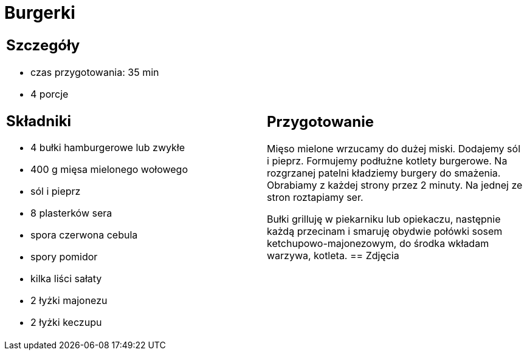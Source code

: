 = Burgerki

[cols=".<a,.<a"]
[frame=none]
[grid=none]
|===
|
== Szczegóły
* czas przygotowania: 35 min
* 4 porcje

== Składniki

* 4 bułki hamburgerowe lub zwykłe
* 400 g mięsa mielonego wołowego
* sól i pieprz
* 8 plasterków sera
* spora czerwona cebula
* spory pomidor
* kilka liści sałaty
* 2 łyżki majonezu
* 2 łyżki keczupu

|
== Przygotowanie
Mięso mielone wrzucamy do dużej miski. Dodajemy sól i pieprz. Formujemy podłużne kotlety burgerowe. Na rozgrzanej patelni kładziemy burgery do smażenia. Obrabiamy z każdej strony przez 2 minuty. Na jednej ze stron roztapiamy ser.

Bułki grilluję w piekarniku lub opiekaczu, następnie każdą przecinam i smaruję obydwie połówki sosem ketchupowo-majonezowym, do środka wkładam warzywa, kotleta. 
== Zdjęcia
|===
